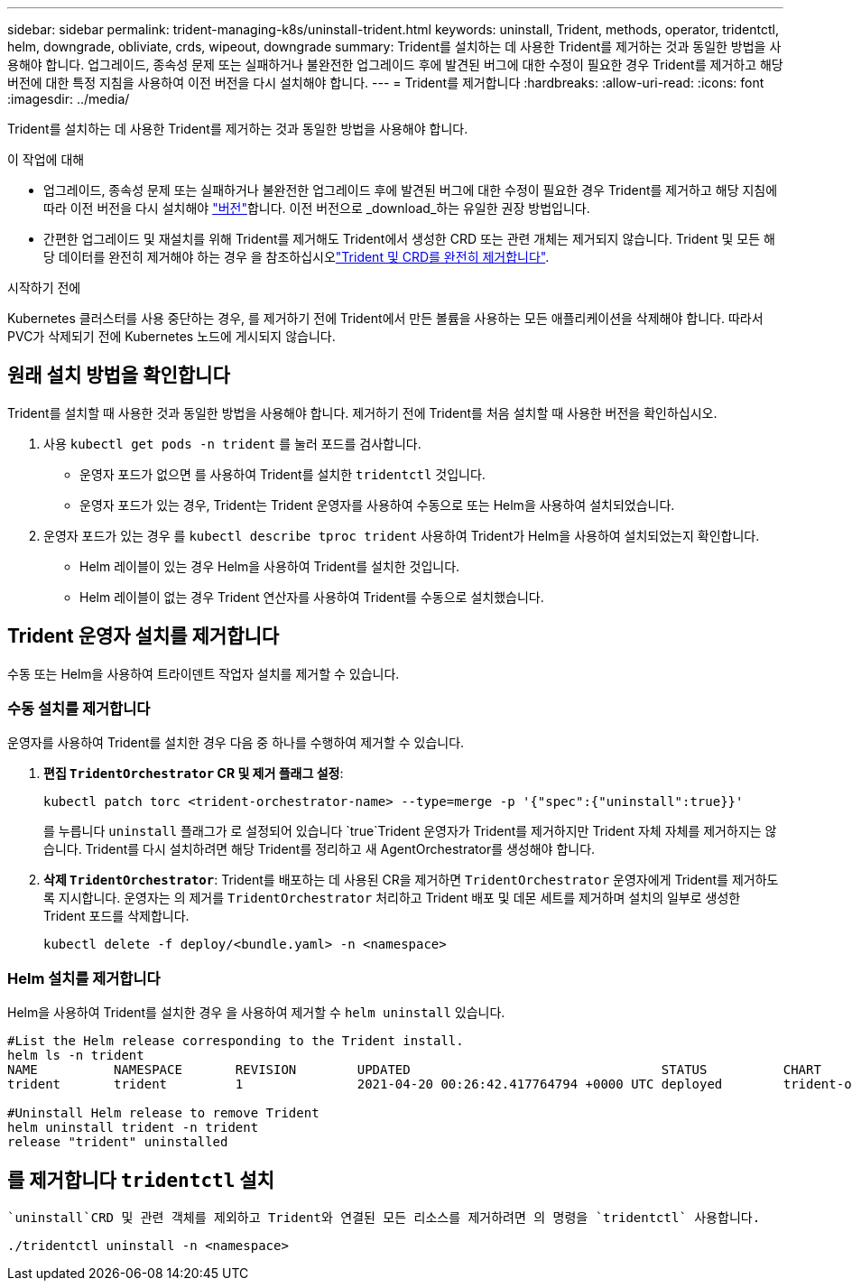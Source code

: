 ---
sidebar: sidebar 
permalink: trident-managing-k8s/uninstall-trident.html 
keywords: uninstall, Trident, methods, operator, tridentctl, helm, downgrade, obliviate, crds, wipeout, downgrade 
summary: Trident를 설치하는 데 사용한 Trident를 제거하는 것과 동일한 방법을 사용해야 합니다. 업그레이드, 종속성 문제 또는 실패하거나 불완전한 업그레이드 후에 발견된 버그에 대한 수정이 필요한 경우 Trident를 제거하고 해당 버전에 대한 특정 지침을 사용하여 이전 버전을 다시 설치해야 합니다. 
---
= Trident를 제거합니다
:hardbreaks:
:allow-uri-read: 
:icons: font
:imagesdir: ../media/


[role="lead"]
Trident를 설치하는 데 사용한 Trident를 제거하는 것과 동일한 방법을 사용해야 합니다.

.이 작업에 대해
* 업그레이드, 종속성 문제 또는 실패하거나 불완전한 업그레이드 후에 발견된 버그에 대한 수정이 필요한 경우 Trident를 제거하고 해당 지침에 따라 이전 버전을 다시 설치해야 link:../earlier-versions.html["버전"]합니다. 이전 버전으로 _download_하는 유일한 권장 방법입니다.
* 간편한 업그레이드 및 재설치를 위해 Trident를 제거해도 Trident에서 생성한 CRD 또는 관련 개체는 제거되지 않습니다. Trident 및 모든 해당 데이터를 완전히 제거해야 하는 경우 을 참조하십시오link:../troubleshooting.html#completely-remove-trident-and-crds["Trident 및 CRD를 완전히 제거합니다"].


.시작하기 전에
Kubernetes 클러스터를 사용 중단하는 경우, 를 제거하기 전에 Trident에서 만든 볼륨을 사용하는 모든 애플리케이션을 삭제해야 합니다. 따라서 PVC가 삭제되기 전에 Kubernetes 노드에 게시되지 않습니다.



== 원래 설치 방법을 확인합니다

Trident를 설치할 때 사용한 것과 동일한 방법을 사용해야 합니다. 제거하기 전에 Trident를 처음 설치할 때 사용한 버전을 확인하십시오.

. 사용 `kubectl get pods -n trident` 를 눌러 포드를 검사합니다.
+
** 운영자 포드가 없으면 를 사용하여 Trident를 설치한 `tridentctl` 것입니다.
** 운영자 포드가 있는 경우, Trident는 Trident 운영자를 사용하여 수동으로 또는 Helm을 사용하여 설치되었습니다.


. 운영자 포드가 있는 경우 를 `kubectl describe tproc trident` 사용하여 Trident가 Helm을 사용하여 설치되었는지 확인합니다.
+
** Helm 레이블이 있는 경우 Helm을 사용하여 Trident를 설치한 것입니다.
** Helm 레이블이 없는 경우 Trident 연산자를 사용하여 Trident를 수동으로 설치했습니다.






== Trident 운영자 설치를 제거합니다

수동 또는 Helm을 사용하여 트라이덴트 작업자 설치를 제거할 수 있습니다.



=== 수동 설치를 제거합니다

운영자를 사용하여 Trident를 설치한 경우 다음 중 하나를 수행하여 제거할 수 있습니다.

. ** 편집 `TridentOrchestrator` CR 및 제거 플래그 설정**:
+
[listing]
----
kubectl patch torc <trident-orchestrator-name> --type=merge -p '{"spec":{"uninstall":true}}'
----
+
를 누릅니다 `uninstall` 플래그가 로 설정되어 있습니다 `true`Trident 운영자가 Trident를 제거하지만 Trident 자체 자체를 제거하지는 않습니다. Trident를 다시 설치하려면 해당 Trident를 정리하고 새 AgentOrchestrator를 생성해야 합니다.

. ** 삭제 `TridentOrchestrator`**: Trident를 배포하는 데 사용된 CR을 제거하면 `TridentOrchestrator` 운영자에게 Trident를 제거하도록 지시합니다. 운영자는 의 제거를 `TridentOrchestrator` 처리하고 Trident 배포 및 데몬 세트를 제거하며 설치의 일부로 생성한 Trident 포드를 삭제합니다.
+
[listing]
----
kubectl delete -f deploy/<bundle.yaml> -n <namespace>
----




=== Helm 설치를 제거합니다

Helm을 사용하여 Trident를 설치한 경우 을 사용하여 제거할 수 `helm uninstall` 있습니다.

[listing]
----
#List the Helm release corresponding to the Trident install.
helm ls -n trident
NAME          NAMESPACE       REVISION        UPDATED                                 STATUS          CHART                           APP VERSION
trident       trident         1               2021-04-20 00:26:42.417764794 +0000 UTC deployed        trident-operator-21.07.1        21.07.1

#Uninstall Helm release to remove Trident
helm uninstall trident -n trident
release "trident" uninstalled
----


== 를 제거합니다 `tridentctl` 설치

 `uninstall`CRD 및 관련 객체를 제외하고 Trident와 연결된 모든 리소스를 제거하려면 의 명령을 `tridentctl` 사용합니다.

[listing]
----
./tridentctl uninstall -n <namespace>
----